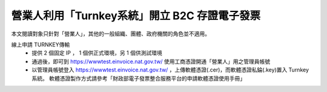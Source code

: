 營業人利用「Turnkey系統」開立 B2C 存證電子發票
===============================================================================

本文閱讀對象只針對「營業人」，其他的一般組織、團體、政府機關的角色並不適用。

線上申請 TURNKEY傳輸
    * 提供 2 個固定 IP ， 1 個供正式環境，另 1 個供測試環境
    * 通過後，即可到 https://wwwtest.einvoice.nat.gov.tw/ 使用工商憑證開通「營業人」用之管理員帳號
    * 以管理員帳號登入 https://wwwtest.einvoice.nat.gov.tw/ ，上傳軟體憑證(.cer)，而軟體憑證私錀(.key)置入 Turnkey 系統。
      軟體憑證製作方式請參考「財政部電子發票整合服務平台的申請軟體憑證使用手冊」

